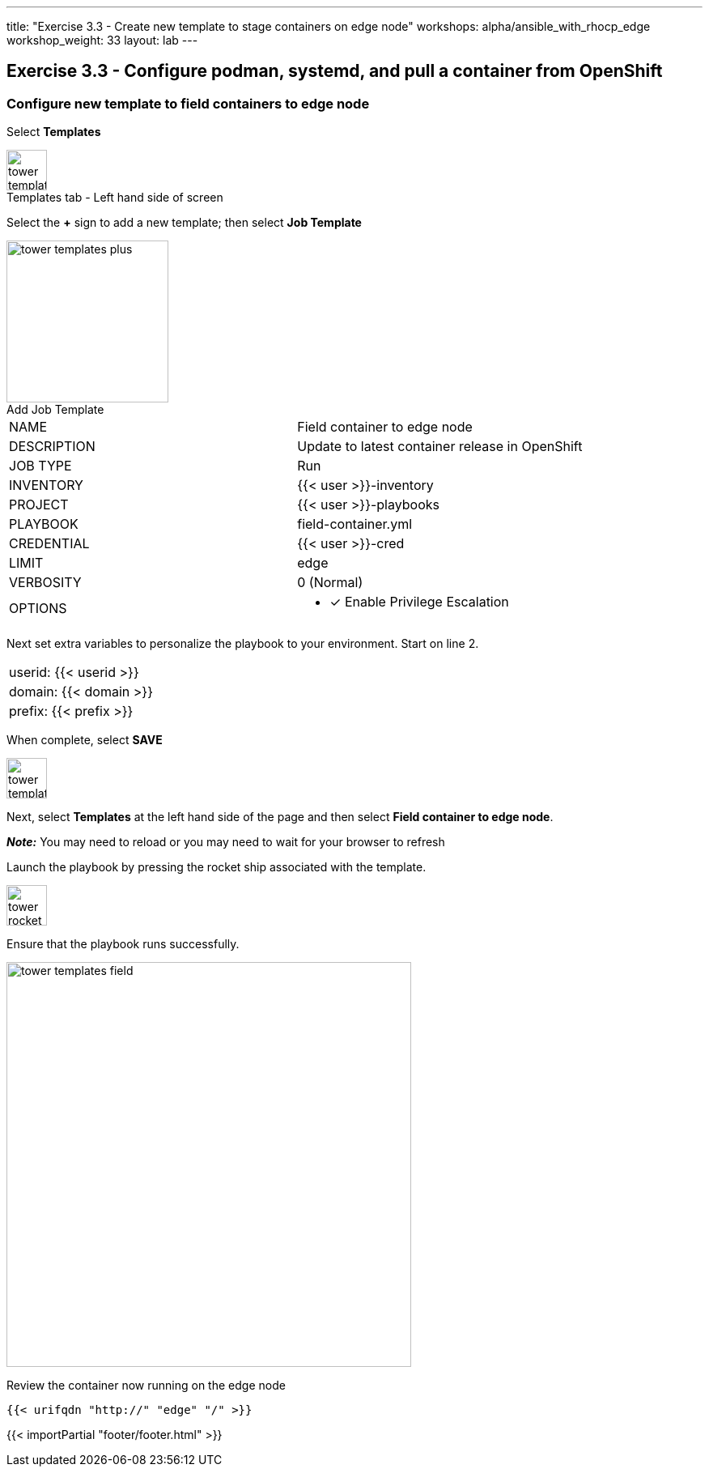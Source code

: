 ---
title: "Exercise 3.3 - Create new template to stage containers on edge node"
workshops: alpha/ansible_with_rhocp_edge
workshop_weight: 33
layout: lab
---

:icons: font
:imagesdir: /workshops/alpha/ansible_with_rhocp_edge/images
:package_url: https://docs.ansible.com/ansible/latest/modules/package_module.html
:service_url: https://docs.ansible.com/ansible/latest/modules/service_module.html
:gather_facts_url: http://docs.ansible.com/ansible/latest/playbooks_variables.html#turning-off-facts

== Exercise 3.3 - Configure podman, systemd, and pull a container from OpenShift

=== Configure new template to field containers to edge node

Select *Templates*

image::tower_templates_select.png[caption="Templates tab - Left hand side of screen", title='', 50]

Select the *+* sign to add a new template; then select *Job Template*

image::tower_templates_plus.png[caption="Add Job Template", title='', 200]

|===
|NAME |Field container to edge node
|DESCRIPTION|Update to latest container release in OpenShift
|JOB TYPE|Run
|INVENTORY|{{< user >}}-inventory
|PROJECT|{{< user >}}-playbooks
|PLAYBOOK|field-container.yml
|CREDENTIAL|{{< user >}}-cred
|LIMIT|edge
|VERBOSITY|0 (Normal)
|OPTIONS
a|
- [*] Enable Privilege Escalation
|===

Next set extra variables to personalize the playbook to your environment.  Start on line 2.

|===
|userid: {{< userid >}}
|domain: {{< domain >}} 
|prefix: {{< prefix >}}
|===

When complete, select *SAVE*

image::tower_template_save.png[caption="", title='', 50]

Next, select *Templates* at the left hand side of the page and then select *Field container to edge node*.

*__Note:__* You may need to reload or you may need to wait for your browser to refresh

Launch the playbook by pressing the rocket ship associated with the template.

image::tower_rocket.png[caption="", title='', 50]

Ensure that the playbook runs successfully.

image::tower_templates_field.gif[caption="", title='', 500]

Review the container now running on the edge node

```
{{< urifqdn "http://" "edge" "/" >}}
```
{{< importPartial "footer/footer.html" >}}
